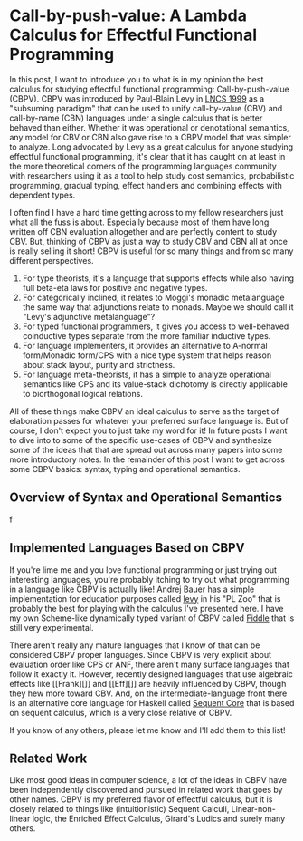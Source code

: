 * Call-by-push-value: A Lambda Calculus for Effectful Functional Programming

  In this post, I want to introduce you to what is in my opinion the
  best calculus for studying effectful functional programming:
  Call-by-push-value (CBPV). CBPV was introduced by Paul-Blain Levy in
  [[https://www.cs.bham.ac.uk/~pbl/papers/tlca99.pdf][LNCS 1999]] as a "subsuming paradigm" that can be used to unify
  call-by-value (CBV) and call-by-name (CBN) languages under a single
  calculus that is better behaved than either. Whether it was
  operational or denotational semantics, any model for CBV or CBN also
  gave rise to a CBPV model that was simpler to analyze. Long
  advocated by Levy as a great calculus for anyone studying effectful
  functional programming, it's clear that it has caught on at least in
  the more theoretical corners of the programming languages community
  with researchers using it as a tool to help study cost semantics,
  probabilistic programming, gradual typing, effect handlers and
  combining effects with dependent types.

  I often find I have a hard time getting across to my fellow
  researchers just what all the fuss is about. Especially because most
  of them have long written off CBN evaluation altogether and are
  perfectly content to study CBV. But, thinking of CBPV as just a way
  to study CBV and CBN all at once is really selling it short! CBPV is
  useful for so many things and from so many different perspectives.
  1. For type theorists, it's a language that supports effects while
     also having full beta-eta laws for positive and negative types.
  2. For categorically inclined, it relates to Moggi's monadic
     metalanguage the same way that adjunctions relate to
     monads. Maybe we should call it "Levy's adjunctive metalanguage"?
  3. For typed functional programmers, it gives you access to
     well-behaved coinductive types separate from the more familiar
     inductive types.
  4. For language implementers, it provides an alternative to A-normal
     form/Monadic form/CPS with a nice type system that helps reason
     about stack layout, purity and strictness.
  5. For language meta-theorists, it has a simple to analyze
     operational semantics like CPS and its value-stack dichotomy is
     directly applicable to biorthogonal logical relations.

  All of these things make CBPV an ideal calculus to serve as the
  target of elaboration passes for whatever your preferred surface
  language is. But of course, I don't expect you to just take my word
  for it! In future posts I want to dive into to some of the specific
  use-cases of CBPV and synthesize some of the ideas that that are
  spread out across many papers into some more introductory notes. In
  the remainder of this post I want to get across some CBPV basics:
  syntax, typing and operational semantics.
  
** Overview of Syntax and Operational Semantics

   
f

** Implemented Languages Based on CBPV 

   If you're lime me and you love functional programming or just
   trying out interesting languages, you're probably itching to try
   out what programming in a language like CBPV is actually like!
   Andrej Bauer has a simple implementation for education purposes
   called [[http://plzoo.andrej.com/language/levy.html][levy]] in his "PL Zoo" that is probably the best for playing
   with the calculus I've presented here. I have my own Scheme-like
   dynamically typed variant of CBPV called [[https://github.com/maxsnew/modal-scheme][Fiddle]] that is still very
   experimental.

   There aren't really any mature languages that I know of that can be
   considered CBPV proper languages. Since CBPV is very explicit about
   evaluation order like CPS or ANF, there aren't many surface
   languages that follow it exactly it. However, recently designed
   languages that use algebraic effects like [[Frank][]] and [[Eff][]]
   are heavily influenced by CBPV, though they hew more toward
   CBV. And, on the intermediate-language front there is an
   alternative core language for Haskell called [[https://github.com/lukemaurer/sequent-core][Sequent Core]] that is
   based on sequent calculus, which is a very close relative of CBPV.

   If you know of any others, please let me know and I'll add them to
   this list!

** Related Work

   Like most good ideas in computer science, a lot of the ideas in
   CBPV have been independently discovered and pursued in related work
   that goes by other names. CBPV is my preferred flavor of effectful
   calculus, but it is closely related to things like (intuitionistic)
   Sequent Calculi, Linear-non-linear logic, the Enriched Effect
   Calculus, Girard's Ludics and surely many others.
